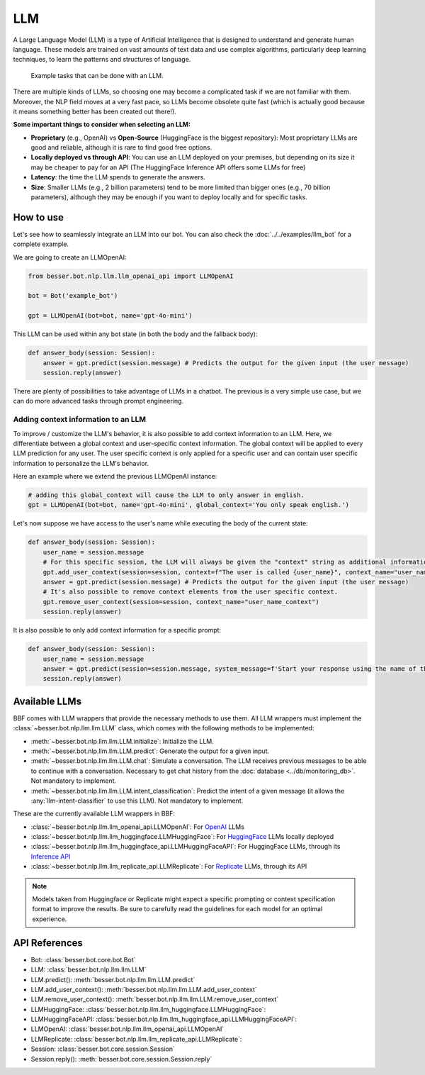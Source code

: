 LLM
===

A Large Language Model (LLM) is a type of Artificial Intelligence that is designed to understand and generate human
language. These models are trained on vast amounts of text data and use complex algorithms, particularly deep learning
techniques, to learn the patterns and structures of language.

.. figure:: ../../img/llm_diagram.png
   :alt: LLM diagram

   Example tasks that can be done with an LLM.

There are multiple kinds of LLMs, so choosing one may become a complicated task if we are not familiar with them.
Moreover, the NLP field moves at a very fast pace, so LLMs become obsolete quite fast (which is actually good because
it means something better has been created out there!).

**Some important things to consider when selecting an LLM:**

- **Proprietary** (e.g., OpenAI) vs **Open-Source** (HuggingFace is the biggest repository): Most proprietary LLMs are good and
  reliable, although it is rare to find good free options.
- **Locally deployed vs through API**: You can use an LLM deployed on your premises, but depending on its size it may be
  cheaper to pay for an API (The HuggingFace Inference API offers some LLMs for free)
- **Latency**: the time the LLM spends to generate the answers.
- **Size**: Smaller LLMs (e.g., 2 billion parameters) tend to be more limited than bigger ones (e.g., 70 billion parameters),
  although they may be enough if you want to deploy locally and for specific tasks.

How to use
----------

Let's see how to seamlessly integrate an LLM into our bot. You can also check the :doc:`../../examples/llm_bot` for a complete example.

We are going to create an LLMOpenAI:

.. code:: python

    from besser.bot.nlp.llm.llm_openai_api import LLMOpenAI

    bot = Bot('example_bot')

    gpt = LLMOpenAI(bot=bot, name='gpt-4o-mini')

This LLM can be used within any bot state (in both the body and the fallback body):

.. code:: python

    def answer_body(session: Session):
        answer = gpt.predict(session.message) # Predicts the output for the given input (the user message)
        session.reply(answer)

There are plenty of possibilities to take advantage of LLMs in a chatbot. The previous is a very simple use case, but
we can do more advanced tasks through prompt engineering.

Adding context information to an LLM
~~~~~~~~~~~~~~~~~~~~~~~~~~~~~~~~~~~~

To improve / customize the LLM's behavior, it is also possible to add context information to an LLM.
Here, we differentiate between a global context and user-specific context information.
The global context will be applied to every LLM prediction for any user.
The user specific context is only applied for a specific user and can contain user specific information to personalize the LLM's behavior.

Here an example where we extend the previous LLMOpenAI instance:

.. code:: python

    # adding this global_context will cause the LLM to only answer in english.
    gpt = LLMOpenAI(bot=bot, name='gpt-4o-mini', global_context='You only speak english.')

Let's now suppose we have access to the user's name while executing the body of the current state:

.. code:: python

    def answer_body(session: Session):
        user_name = session.message
        # For this specific session, the LLM will always be given the "context" string as additional information.
        gpt.add_user_context(session=session, context=f"The user is called {user_name}", context_name="user_name_context") 
        answer = gpt.predict(session.message) # Predicts the output for the given input (the user message)
        # It's also possible to remove context elements from the user specific context. 
        gpt.remove_user_context(session=session, context_name="user_name_context")
        session.reply(answer)

It is also possible to only add context information for a specific prompt:

.. code:: python

    def answer_body(session: Session):
        user_name = session.message
        answer = gpt.predict(session=session.message, system_message=f'Start your response using the name of the user which is {user_name}')
        session.reply(answer)

Available LLMs
--------------

BBF comes with LLM wrappers that provide the necessary methods to use them. All LLM wrappers must implement the
:class:`~besser.bot.nlp.llm.llm.LLM` class, which comes with the following methods to be implemented:

- :meth:`~besser.bot.nlp.llm.llm.LLM.initialize`: Initialize the LLM.
- :meth:`~besser.bot.nlp.llm.llm.LLM.predict`: Generate the output for a given input.
- :meth:`~besser.bot.nlp.llm.llm.LLM.chat`: Simulate a conversation. The LLM receives previous messages to be able to continue with a conversation. Necessary to get chat history from the :doc:`database <../db/monitoring_db>`. Not mandatory to implement.
- :meth:`~besser.bot.nlp.llm.llm.LLM.intent_classification`: Predict the intent of a given message (it allows the
  :any:`llm-intent-classifier` to use this LLM). Not mandatory to implement.

These are the currently available LLM wrappers in BBF:

- :class:`~besser.bot.nlp.llm.llm_openai_api.LLMOpenAI`: For `OpenAI <https://platform.openai.com/docs/models>`_ LLMs
- :class:`~besser.bot.nlp.llm.llm_huggingface.LLMHuggingFace`: For `HuggingFace <https://huggingface.co/>`_ LLMs locally deployed
- :class:`~besser.bot.nlp.llm.llm_huggingface_api.LLMHuggingFaceAPI`: For HuggingFace LLMs, through its `Inference API <https://huggingface.co/docs/api-inference>`_
- :class:`~besser.bot.nlp.llm.llm_replicate_api.LLMReplicate`: For `Replicate <https://replicate.com/>`_ LLMs, through its API

.. note::

   Models taken from Huggingface or Replicate might expect a specific prompting or context specification format to improve the results. Be sure to carefully read the guidelines for each model for an optimal experience.


API References
--------------

- Bot: :class:`besser.bot.core.bot.Bot`
- LLM: :class:`besser.bot.nlp.llm.llm.LLM`
- LLM.predict(): :meth:`besser.bot.nlp.llm.llm.LLM.predict`
- LLM.add_user_context(): :meth:`besser.bot.nlp.llm.llm.LLM.add_user_context`
- LLM.remove_user_context(): :meth:`besser.bot.nlp.llm.llm.LLM.remove_user_context`
- LLMHuggingFace: :class:`besser.bot.nlp.llm.llm_huggingface.LLMHuggingFace`:
- LLMHuggingFaceAPI: :class:`besser.bot.nlp.llm.llm_huggingface_api.LLMHuggingFaceAPI`:
- LLMOpenAI: :class:`besser.bot.nlp.llm.llm_openai_api.LLMOpenAI`
- LLMReplicate: :class:`besser.bot.nlp.llm.llm_replicate_api.LLMReplicate`:
- Session: :class:`besser.bot.core.session.Session`
- Session.reply(): :meth:`besser.bot.core.session.Session.reply`
